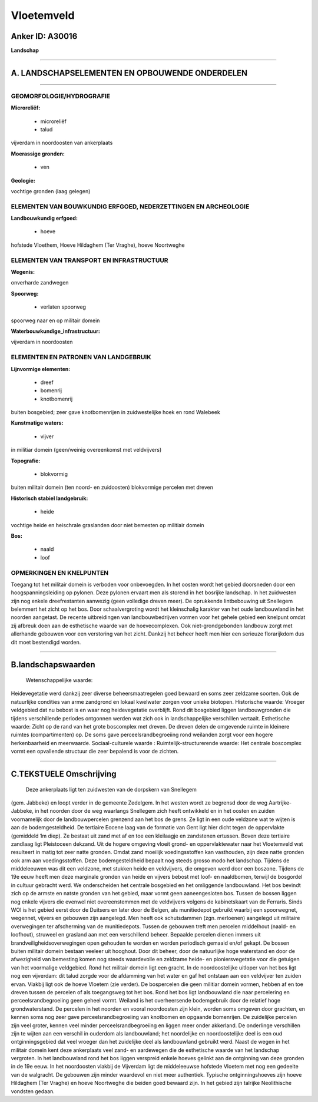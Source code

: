 Vloetemveld
===========

Anker ID: A30016
----------------

**Landschap**

--------------

A. LANDSCHAPSELEMENTEN EN OPBOUWENDE ONDERDELEN
-----------------------------------------------

--------------

GEOMORFOLOGIE/HYDROGRAFIE
~~~~~~~~~~~~~~~~~~~~~~~~~

**Microreliëf:**

 * microreliëf
 * talud

 
vijverdam in noordoosten van ankerplaats

**Moerassige gronden:**

 * ven

 
**Geologie:**

 
vochtige gronden (laag gelegen)

ELEMENTEN VAN BOUWKUNDIG ERFGOED, NEDERZETTINGEN EN ARCHEOLOGIE
~~~~~~~~~~~~~~~~~~~~~~~~~~~~~~~~~~~~~~~~~~~~~~~~~~~~~~~~~~~~~~~

**Landbouwkundig erfgoed:**

 * hoeve

 
hofstede Vloethem, Hoeve Hildaghem (Ter Vraghe), hoeve Noortweghe

ELEMENTEN VAN TRANSPORT EN INFRASTRUCTUUR
~~~~~~~~~~~~~~~~~~~~~~~~~~~~~~~~~~~~~~~~~

**Wegenis:**

 
onverharde zandwegen

**Spoorweg:**

 * verlaten spoorweg

spoorweg naar en op militair domein

**Waterbouwkundige\_infrastructuur:**

 
vijverdam in noordoosten

ELEMENTEN EN PATRONEN VAN LANDGEBRUIK
~~~~~~~~~~~~~~~~~~~~~~~~~~~~~~~~~~~~~

**Lijnvormige elementen:**

 * dreef
 * bomenrij
 * knotbomenrij

buiten bosgebied; zeer gave knotbomenrijen in zuidwestelijke hoek en
rond Walebeek

**Kunstmatige waters:**

 * vijver

 
in militiar domein (geen/weinig overeenkomst met veldvijvers)

**Topografie:**

 * blokvormig

 
buiten militair domein (ten noord- en zuidoosten) blokvormige
percelen met dreven

**Historisch stabiel landgebruik:**

 * heide

 
vochtige heide en heischrale graslanden door niet bemesten op
militiair domein

**Bos:**

 * naald
 * loof

 

OPMERKINGEN EN KNELPUNTEN
~~~~~~~~~~~~~~~~~~~~~~~~~

Toegang tot het militair domein is verboden voor onbevoegden. In het
oosten wordt het gebied doorsneden door een hoogspanningsleiding op
pylonen. Deze pylonen ervaart men als storend in het bosrijke landschap.
In het zuidwesten zijn nog enkele dreefrestanten aanwezig (geen
volledige dreven meer). De oprukkende lintbebouwing uit Snellegem
belemmert het zicht op het bos. Door schaalvergroting wordt het
kleinschalig karakter van het oude landbouwland in het noorden
aangetast. De recente uitbreidingen van landbouwbedrijven vormen voor
het gehele gebied een knelpunt omdat zij afbreuk doen aan de esthetische
waarde van de hoevecomplexen. Ook niet-grondgebonden landbouw zorgt met
allerhande gebouwen voor een verstoring van het zicht. Dankzij het
beheer heeft men hier een serieuze florarijkdom dus dit moet bestendigd
worden.

--------------

B.landschapswaarden
-------------------

 Wetenschappelijke waarde:
Heidevegetatie werd dankzij zeer diverse beheersmaatregelen goed
bewaard en soms zeer zeldzame soorten. Ook de natuurlijke condities van
arme zandgrond en lokaal kwelwater zorgen voor unieke biotopen.
Historische waarde:
Vroeger veldgebied dat nu bebost is en waar nog heidevegetatie
overblijft. Rond dit bosgebied liggen landbouwgronden die tijdens
verschillende periodes ontgonnen werden wat zich ook in landschappelijke
verschillen vertaalt.
Esthetische waarde: Zicht op de rand van het grote boscomplex met
dreven. De dreven delen de omgevende ruimte in kleinere ruimtes
(compartimenten) op. De soms gave perceelsrandbegroeiing rond weilanden
zorgt voor een hogere herkenbaarheid en meerwaarde.
Sociaal-culturele waarde :
Ruimtelijk-structurerende waarde:
Het centrale boscomplex vormt een opvallende structuur die zeer
bepalend is voor de zichten.

--------------

C.TEKSTUELE Omschrijving
------------------------

 Deze ankerplaats ligt ten zuidwesten van de dorpskern van Snellegem
(gem. Jabbeke) en loopt verder in de gemeente Zedelgem. In het westen
wordt ze begrensd door de weg Aartrijke-Jabbeke, in het noorden door de
weg waarlangs Snellegem zich heeft ontwikkeld en in het oosten en zuiden
voornamelijk door de landbouwpercelen grenzend aan het bos de grens. Ze
ligt in een oude veldzone wat te wijten is aan de bodemgesteldheid. De
tertiaire Eocene laag van de formatie van Gent ligt hier dicht tegen de
oppervlakte (gemiddeld 1m diep). Ze bestaat uit zand met af en toe een
kleilaagje en zandstenen ertussen. Boven deze tertiaire zandlaag ligt
Pleistoceen dekzand. Uit de hogere omgeving vloeit grond- en
oppervlaktewater naar het Vloetemveld wat resulteert in matig tot zeer
natte gronden. Omdat zand moeilijk voedingsstoffen kan vasthouden, zijn
deze natte gronden ook arm aan voedingsstoffen. Deze bodemgesteldheid
bepaalt nog steeds grosso modo het landschap. Tijdens de middeleeuwen
was dit een veldzone, met stukken heide en veldvijvers, die omgeven werd
door een boszone. Tijdens de 19e eeuw heeft men deze marginale gronden
van heide en vijvers bebost met loof- en naaldbomen, terwijl de
bosgordel in cultuur gebracht werd. We onderscheiden het centrale
bosgebied en het omliggende landbouwland. Het bos bevindt zich op de
armste en natste gronden van het gebied, maar vormt geen aaneengesloten
bos. Tussen de bossen liggen nog enkele vijvers die evenwel niet
overeenstemmen met de veldvijvers volgens de kabinetskaart van de
Ferraris. Sinds WOI is het gebied eerst door de Duitsers en later door
de Belgen, als munitiedepot gebruikt waarbij een spoorwegnet, wegennet,
vijvers en gebouwen zijn aangelegd. Men heeft ook schutsdammen (zgn.
merloenen) aangelegd uit militaire overwegingen ter afscherming van de
munitiedepots. Tussen de gebouwen treft men percelen middelhout (naald-
en loofhout), struweel en grasland aan met een verschillend beheer.
Bepaalde percelen dienen immers uit brandveiligheidsoverwegingen open
gehouden te worden en worden periodisch gemaaid en/of gekapt. De bossen
buiten militair domein bestaan veeleer uit hooghout. Door dit beheer,
door de natuurlijke hoge waterstand en door de afwezigheid van bemesting
komen nog steeds waardevolle en zeldzame heide- en pioniersvegetatie
voor die getuigen van het voormalige veldgebied. Rond het militair
domein ligt een gracht. In de noordoostelijke uitloper van het bos ligt
nog een vijverdam: dit talud zorgde voor de afdamming van het water en
gaf het ontstaan aan een veldvijver ten zuiden ervan. Vlakbij ligt ook
de hoeve Vloetem (zie verder). De bospercelen die geen militiar domein
vormen, hebben af en toe dreven tussen de percelen of als toegangsweg
tot het bos. Rond het bos ligt landbouwland die naar percelering en
perceelsrandbegroeiing geen geheel vormt. Weiland is het overheersende
bodemgebruik door de relatief hoge grondwaterstand. De percelen in het
noorden en vooral noordoosten zijn klein, worden soms omgeven door
grachten, en kennen soms nog zeer gave perceelsrandbegroeiing van
knotbomen en opgaande bomenrijen. De zuidelijke percelen zijn veel
groter, kennen veel minder perceelsrandbegroeiing en liggen meer onder
akkerland. De onderlinge verschillen zijn te wijten aan een verschil in
ouderdom als landbouwland; het noordelijke en noordoostelijke deel is
een oud ontginningsgebied dat veel vroeger dan het zuidelijke deel als
landbouwland gebruikt werd. Naast de wegen in het militair domein kent
deze ankerplaats veel zand- en aardewegen die de esthetische waarde van
het landschap vergroten. In het landbouwland rond het bos liggen
verspreid enkele hoeves gelinkt aan de ontginning van deze gronden in de
19e eeuw. In het noordoosten vlakbij de Vijverdam ligt de middeleeuwse
hofstede Vloetem met nog een gedeelte van de walgracht. De gebouwen zijn
minder waardevol en niet meer authentiek. Typische ontginningshoeves
zijn hoeve Hildaghem (Ter Vraghe) en hoeve Noortweghe die beiden goed
bewaard zijn. In het gebied zijn talrijke Neolithische vondsten gedaan.
